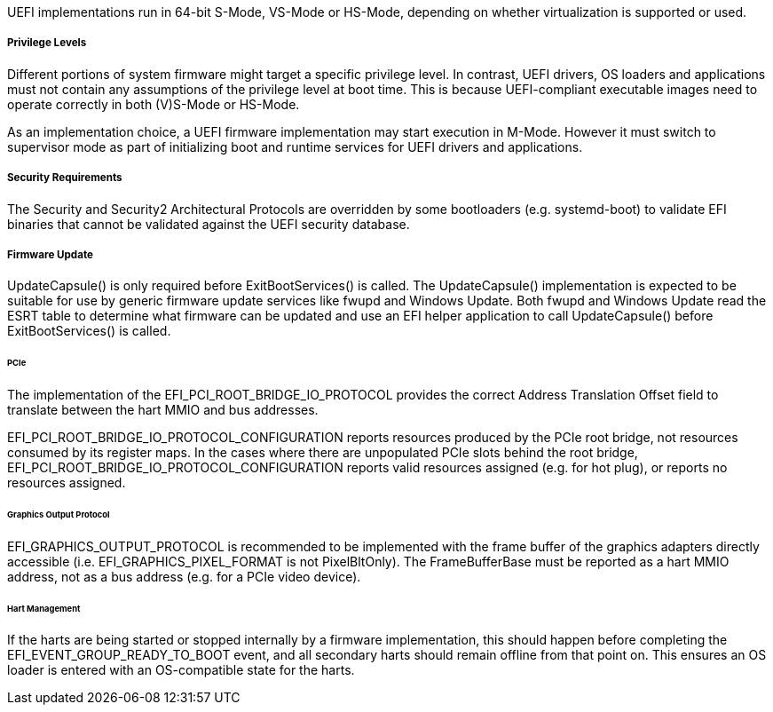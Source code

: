 UEFI implementations run in 64-bit S-Mode, VS-Mode or HS-Mode,
depending on whether virtualization is supported or used.

===== Privilege Levels

Different portions of system firmware might target a specific
privilege level. In contrast, UEFI drivers, OS loaders and
applications must not contain any assumptions of the privilege
level at boot time. This is because UEFI-compliant executable
images need to operate correctly in both (V)S-Mode or HS-Mode.

As an implementation choice, a UEFI firmware implementation may
start execution in M-Mode. However it must switch to supervisor
mode as part of initializing boot and runtime services for UEFI
drivers and applications.

[[uefi-guidance-security]]
===== Security Requirements

The Security and Security2 Architectural Protocols are overridden by some
bootloaders (e.g. systemd-boot) to validate EFI binaries that cannot be
validated against the UEFI security database.

[[uefi-guidance-firmware-update]]
===== Firmware Update

UpdateCapsule() is only required before ExitBootServices() is called.
The UpdateCapsule() implementation is expected to be suitable for use by generic firmware update services like fwupd and Windows Update. Both fwupd and Windows Update read the ESRT table to determine what firmware can be updated and use an EFI helper application to call UpdateCapsule() before ExitBootServices() is called.

[[uefi-guidance-pcie]]
====== PCIe

The implementation of the EFI_PCI_ROOT_BRIDGE_IO_PROTOCOL provides the
correct Address Translation Offset field to translate between the hart
MMIO and bus addresses.

EFI_PCI_ROOT_BRIDGE_IO_PROTOCOL_CONFIGURATION reports resources
produced by the PCIe root bridge, not resources consumed by its
register maps. In the cases where there are unpopulated PCIe slots
behind the root bridge, EFI_PCI_ROOT_BRIDGE_IO_PROTOCOL_CONFIGURATION
reports valid resources assigned (e.g. for hot plug), or reports no
resources assigned.

====== Graphics Output Protocol

EFI_GRAPHICS_OUTPUT_PROTOCOL is recommended to be implemented with the
frame buffer of the graphics adapters directly accessible (i.e.
EFI_GRAPHICS_PIXEL_FORMAT is not PixelBltOnly). The
FrameBufferBase must be reported as a hart MMIO address, not as a
bus address (e.g. for a PCIe video device).

[[uefi-guidance-harts]]
====== Hart Management

If the harts are being started or stopped internally by a firmware implementation, this should happen before completing the EFI_EVENT_GROUP_READY_TO_BOOT event, and all secondary harts should remain offline from that point on. This ensures an OS loader is entered with an OS-compatible state for the harts.

